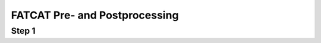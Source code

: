 .. _FATCAT_prep:

==================================
**FATCAT Pre- and Postprocessing**
==================================





Step 1
------
